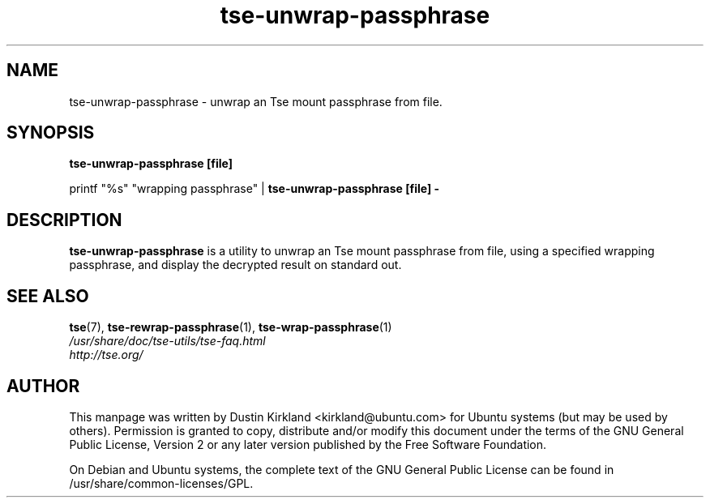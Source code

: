 .TH tse-unwrap-passphrase 1 2008-07-21 tse-utils "Tse"
.SH NAME
tse-unwrap-passphrase \- unwrap an Tse mount passphrase from file.

.SH SYNOPSIS
\fBtse-unwrap-passphrase [file]\fP

printf "%s" "wrapping passphrase" | \fBtse-unwrap-passphrase [file] -\fP

.SH DESCRIPTION
\fBtse-unwrap-passphrase\fP is a utility to unwrap an Tse mount passphrase from file, using a specified wrapping passphrase, and display the decrypted result on standard out.

.SH SEE ALSO
.PD 0
.TP
\fBtse\fP(7), \fBtse-rewrap-passphrase\fP(1), \fBtse-wrap-passphrase\fP(1)

.TP
\fI/usr/share/doc/tse-utils/tse-faq.html\fP

.TP
\fIhttp://tse.org/\fP
.PD

.SH AUTHOR
This manpage was written by Dustin Kirkland <kirkland@ubuntu.com> for Ubuntu systems (but may be used by others).  Permission is granted to copy, distribute and/or modify this document under the terms of the GNU General Public License, Version 2 or any later version published by the Free Software Foundation.

On Debian and Ubuntu systems, the complete text of the GNU General Public License can be found in /usr/share/common-licenses/GPL.
